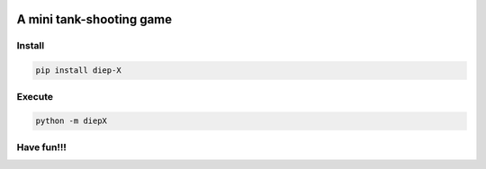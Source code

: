 .. -*- mode: rst -*-

|BuildTest|_ |PyPi|_ |License|_ |Downloads|_ |PythonVersion|_

.. |BuildTest| image:: https://travis-ci.com/tank-overlord/diep-X.svg?branch=master
.. _BuildTest: https://travis-ci.com/tank-overlord/diep-X

.. |PythonVersion| image:: https://img.shields.io/badge/python-3.6%20%7C%203.7%20%7C%203.8-blue
.. _PythonVersion: https://img.shields.io/badge/python-3.6%20%7C%203.7%20%7C%203.8-blue

.. |PyPi| image:: https://img.shields.io/pypi/v/diep-X
.. _PyPi: https://pypi.python.org/pypi/diep-X

.. |Downloads| image:: https://pepy.tech/badge/diep-X
.. _Downloads: https://pepy.tech/project/diep-X

.. |License| image:: https://img.shields.io/pypi/l/diep-X
.. _License: https://pypi.python.org/pypi/diep-X


=========================
A mini tank-shooting game
=========================

Install
-------

.. code-block::

   pip install diep-X


Execute
-------

.. code-block::

   python -m diepX   


Have fun!!!
-----------


|image_screenshot|
   

.. |image_screenshot| image:: https://github.com/tank-overlord/diep-X/raw/master/example/screenshot.png